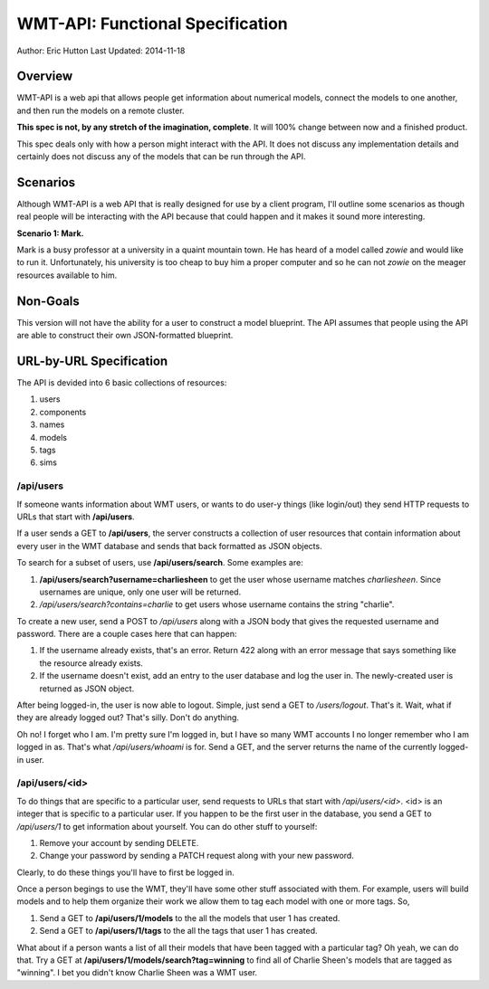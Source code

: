 WMT-API: Functional Specification
=================================
Author: Eric Hutton
Last Updated: 2014-11-18

Overview
--------

WMT-API is a web api that allows people get information about numerical
models, connect the models to one another, and then run the models on a
remote cluster.

**This spec is not, by any stretch of the imagination, complete**. It will
100% change between now and a finished product.

This spec deals only with how a person might interact with the API. It does
not discuss any implementation details and certainly does not discuss any
of the models that can be run through the API.

Scenarios
---------

Although WMT-API is a web API that is really designed for use by a client
program, I'll outline some scenarios as though real people will be interacting
with the API because that could happen and it makes it sound more interesting.

**Scenario 1: Mark.**

Mark is a busy professor at a university in a quaint mountain town. He has
heard of a model called *zowie* and would like to run it. Unfortunately, his
university is too cheap to buy him a proper computer and so he can not
*zowie* on the meager resources available to him.

Non-Goals
---------

This version will not have the ability for a user to construct a model
blueprint. The API assumes that people using the API are able to construct
their own JSON-formatted blueprint.

URL-by-URL Specification
------------------------

The API is devided into 6 basic collections of resources:

1. users
2. components
3. names
4. models
5. tags
6. sims

/api/users
``````````

If someone wants information about WMT users, or wants to do user-y things
(like login/out) they send HTTP requests to URLs that start with
**/api/users**.

If a user sends a GET to **/api/users**, the server constructs a collection of
user resources that contain information about every user in the WMT database
and sends that back formatted as JSON objects.

To search for a subset of users, use **/api/users/search**. Some examples are:

1. **/api/users/search?username=charliesheen** to get the user whose username
   matches *charliesheen*. Since usernames are unique, only one user will
   be returned.
2. */api/users/search?contains=charlie* to get users whose username contains
   the string "charlie".

To create a new user, send a POST to */api/users* along with a JSON body
that gives the requested username and password. There are a couple cases
here that can happen:

1. If the username already exists, that's an error. Return 422 along with an
   error message that says something like the resource already exists.
2. If the username doesn't exist, add an entry to the user database and log
   the user in. The newly-created user is returned as JSON object.

After being logged-in, the user is now able to logout. Simple, just send a
GET to */users/logout*. That's it. Wait, what if they are already logged out?
That's silly. Don't do anything.

Oh no! I forget who I am. I'm pretty sure I'm logged in, but I have so many
WMT accounts I no longer remember who I am logged in as. That's what
*/api/users/whoami* is for. Send a GET, and the server returns the name of
the currently logged-in user.


/api/users/<id>
```````````````

To do things that are specific to a particular user, send requests to URLs
that start with */api/users/<id>*. <id> is an integer that is specific to
a particular user. If you happen to be the first user in the database, you
send a GET to */api/users/1* to get information about yourself. You can do
other stuff to yourself:

1. Remove your account by sending DELETE.
2. Change your password by sending a PATCH request along with your new
   password.

Clearly, to do these things you'll have to first be logged in.

Once a person begings to use the WMT, they'll have some other stuff associated
with them. For example, users will build models and to help them organize
their work we allow them to tag each model with one or more tags. So,

1. Send a GET to **/api/users/1/models** to the all the models that user 1
   has created.
2. Send a GET to **/api/users/1/tags** to the all the tags that user 1 has
   created.

What about if a person wants a list of all their models that have been
tagged with a particular tag? Oh yeah, we can do that. Try a GET at
**/api/users/1/models/search?tag=winning** to find all of Charlie Sheen's
models that are tagged as "winning". I bet you didn't know Charlie Sheen
was a WMT user.
